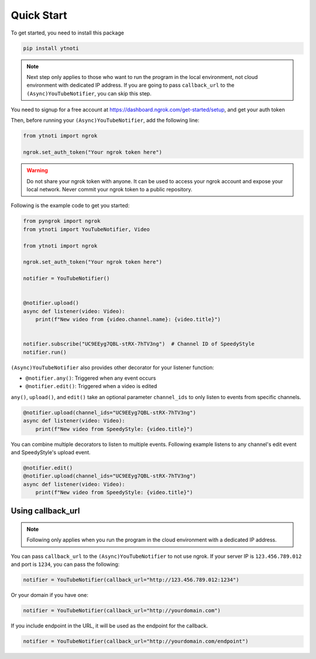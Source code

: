 Quick Start
===========

To get started, you need to install this package

.. code:: bash

    pip install ytnoti

.. note::
    Next step only applies to those who want to run the program in the local environment, not cloud environment with dedicated IP address.
    If you are going to pass ``callback_url`` to the ``(Async)YouTubeNotifier``, you can skip this step.

You need to signup for a free account at https://dashboard.ngrok.com/get-started/setup, and get your auth token

Then, before running your ``(Async)YouTubeNotifier``, add the following line:

.. code:: python

    from ytnoti import ngrok

    ngrok.set_auth_token("Your ngrok token here")

.. warning::
    Do not share your ngrok token with anyone. It can be used to access your ngrok account and expose your local network.
    Never commit your ngrok token to a public repository.

Following is the example code to get you started:

.. code:: python

    from pyngrok import ngrok
    from ytnoti import YouTubeNotifier, Video

    from ytnoti import ngrok

    ngrok.set_auth_token("Your ngrok token here")

    notifier = YouTubeNotifier()


    @notifier.upload()
    async def listener(video: Video):
        print(f"New video from {video.channel.name}: {video.title}")


    notifier.subscribe("UC9EEyg7QBL-stRX-7hTV3ng")  # Channel ID of SpeedyStyle
    notifier.run()

``(Async)YouTubeNotifier`` also provides other decorator for your listener function:

- ``@notifier.any()``: Triggered when any event occurs
- ``@notifier.edit()``: Triggered when a video is edited

``any()``, ``upload()``, and ``edit()`` take an optional parameter ``channel_ids`` to only listen to events from specific channels.

.. code:: python

    @notifier.upload(channel_ids="UC9EEyg7QBL-stRX-7hTV3ng")
    async def listener(video: Video):
        print(f"New video from SpeedyStyle: {video.title}")

You can combine multiple decorators to listen to multiple events.
Following example listens to any channel's edit event and SpeedyStyle's upload event.

.. code:: python

    @notifier.edit()
    @notifier.upload(channel_ids="UC9EEyg7QBL-stRX-7hTV3ng")
    async def listener(video: Video):
        print(f"New video from SpeedyStyle: {video.title}")

Using callback_url
------------------

.. note::
    Following only applies when you run the program in the cloud environment with a dedicated IP address.

You can pass ``callback_url`` to the ``(Async)YouTubeNotifier`` to not use ngrok.
If your server IP is ``123.456.789.012`` and port is ``1234``, you can pass the following:

.. code:: python

    notifier = YouTubeNotifier(callback_url="http://123.456.789.012:1234")

Or your domain if you have one:

.. code:: python

    notifier = YouTubeNotifier(callback_url="http://yourdomain.com")

If you include endpoint in the URL, it will be used as the endpoint for the callback.

.. code:: python

    notifier = YouTubeNotifier(callback_url="http://yourdomain.com/endpoint")
